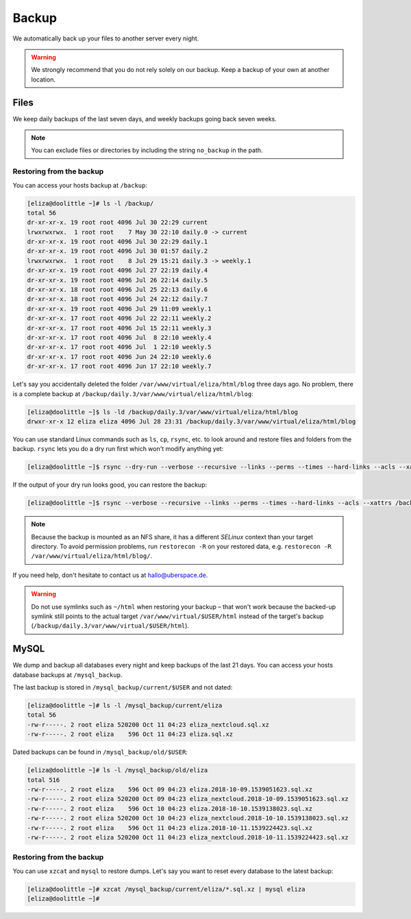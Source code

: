 .. _backup:

######
Backup
######

We automatically back up your files to another server every night.

.. warning:: We strongly recommend that you do not rely solely on our backup. Keep a backup of your own at another location.

Files
=====

We keep daily backups of the last seven days, and weekly backups going back seven weeks.

.. note:: You can exclude files or directories by including the string ``no_backup`` in the path.

Restoring from the backup
-------------------------

You can access your hosts backup at ``/backup``:

.. code-block:: console

  [eliza@doolittle ~]# ls -l /backup/
  total 56
  dr-xr-xr-x. 19 root root 4096 Jul 30 22:29 current
  lrwxrwxrwx.  1 root root    7 May 30 22:10 daily.0 -> current
  dr-xr-xr-x. 19 root root 4096 Jul 30 22:29 daily.1
  dr-xr-xr-x. 19 root root 4096 Jul 30 01:57 daily.2
  lrwxrwxrwx.  1 root root    8 Jul 29 15:21 daily.3 -> weekly.1
  dr-xr-xr-x. 19 root root 4096 Jul 27 22:19 daily.4
  dr-xr-xr-x. 19 root root 4096 Jul 26 22:14 daily.5
  dr-xr-xr-x. 18 root root 4096 Jul 25 22:13 daily.6
  dr-xr-xr-x. 18 root root 4096 Jul 24 22:12 daily.7
  dr-xr-xr-x. 19 root root 4096 Jul 29 11:09 weekly.1
  dr-xr-xr-x. 17 root root 4096 Jul 22 22:11 weekly.2
  dr-xr-xr-x. 17 root root 4096 Jul 15 22:11 weekly.3
  dr-xr-xr-x. 17 root root 4096 Jul  8 22:10 weekly.4
  dr-xr-xr-x. 17 root root 4096 Jul  1 22:10 weekly.5
  dr-xr-xr-x. 17 root root 4096 Jun 24 22:10 weekly.6
  dr-xr-xr-x. 17 root root 4096 Jun 17 22:10 weekly.7

Let's say you accidentally deleted the folder ``/var/www/virtual/eliza/html/blog`` three days ago. No problem, there is a complete backup at ``/backup/daily.3/var/www/virtual/eliza/html/blog``:

.. code-block:: console

  [eliza@doolittle ~]$ ls -ld /backup/daily.3/var/www/virtual/eliza/html/blog
  drwxr-xr-x 12 eliza eliza 4096 Jul 28 23:31 /backup/daily.3/var/www/virtual/eliza/html/blog


You can use standard Linux commands such as ``ls``, ``cp``, ``rsync``, etc. to look around and restore files and folders from the backup. ``rsync`` lets you do a dry run first which won't modify anything yet:

.. code-block:: console

  [eliza@doolittle ~]$ rsync --dry-run --verbose --recursive --links --perms --times --hard-links --acls --xattrs /backup/daily.3/var/www/virtual/eliza/html/blog/ /var/www/virtual/eliza/html/blog/

If the output of your dry run looks good, you can restore the backup:

.. code-block:: console

  [eliza@doolittle ~]$ rsync --verbose --recursive --links --perms --times --hard-links --acls --xattrs /backup/daily.3/var/www/virtual/eliza/html/blog/ /var/www/virtual/eliza/html/blog/

.. note:: Because the backup is mounted as an NFS share, it has a different `SELinux` context than your target directory. To avoid permission problems, run ``restorecon -R`` on your restored data, e.g. ``restorecon -R /var/www/virtual/eliza/html/blog/``.

If you need help, don't hesitate to contact us at hallo@uberspace.de.

.. warning:: Do not use symlinks such as ``~/html`` when restoring your backup – that won't work because the backed-up symlink still points to the actual target ``/var/www/virtual/$USER/html`` instead of the target's backup (``/backup/daily.3/var/www/virtual/$USER/html``).

MySQL
=====

.. _mysql_backup:

We dump and backup all databases every night and keep backups of the last 21 days. You can access your hosts database backups at ``/mysql_backup``.

The last backup is stored in ``/mysql_backup/current/$USER`` and not dated:

.. code-block:: console

  [eliza@doolittle ~]# ls -l /mysql_backup/current/eliza
  total 56
  -rw-r-----. 2 root eliza 520200 Oct 11 04:23 eliza_nextcloud.sql.xz
  -rw-r-----. 2 root eliza    596 Oct 11 04:23 eliza.sql.xz

Dated backups can be found in ``/mysql_backup/old/$USER``:

.. code-block:: console

  [eliza@doolittle ~]# ls -l /mysql_backup/old/eliza
  total 516
  -rw-r-----. 2 root eliza    596 Oct 09 04:23 eliza.2018-10-09.1539051623.sql.xz
  -rw-r-----. 2 root eliza 520200 Oct 09 04:23 eliza_nextcloud.2018-10-09.1539051623.sql.xz
  -rw-r-----. 2 root eliza    596 Oct 10 04:23 eliza.2018-10-10.1539138023.sql.xz
  -rw-r-----. 2 root eliza 520200 Oct 10 04:23 eliza_nextcloud.2018-10-10.1539138023.sql.xz
  -rw-r-----. 2 root eliza    596 Oct 11 04:23 eliza.2018-10-11.1539224423.sql.xz
  -rw-r-----. 2 root eliza 520200 Oct 11 04:23 eliza_nextcloud.2018-10-11.1539224423.sql.xz

Restoring from the backup
-------------------------

You can use ``xzcat`` and ``mysql`` to restore dumps. Let's say you want to reset every database to the latest backup:

.. code-block:: console

  [eliza@doolittle ~]# xzcat /mysql_backup/current/eliza/*.sql.xz | mysql eliza
  [eliza@doolittle ~]#
